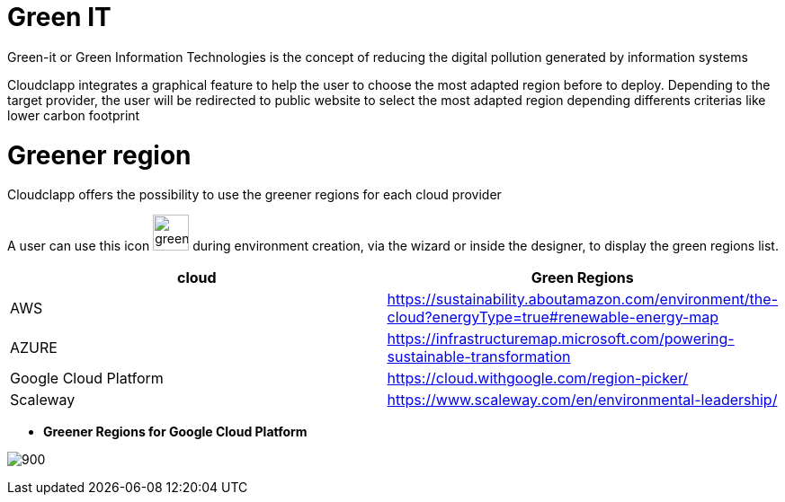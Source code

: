 = Green IT =
ifndef::imagesdir[:imagesdir: images/]

Green-it or Green Information Technologies is the concept of reducing the digital pollution generated by information systems

Cloudclapp integrates a graphical feature to help the user to choose the most adapted region before to deploy. Depending to the target provider, the user will be redirected to public website to select the most adapted region depending differents criterias like lower carbon footprint

= Greener region =

Cloudclapp offers the possibility to use the greener regions for each cloud provider

A user can use this icon image:green-it.png[green,40] during environment creation, via the wizard or inside the designer, to display the green regions list.

[cols="1,1"]
|===
|cloud|Green Regions

|AWS
|https://sustainability.aboutamazon.com/environment/the-cloud?energyType=true#renewable-energy-map

|AZURE
|https://infrastructuremap.microsoft.com/powering-sustainable-transformation

|Google Cloud Platform
|https://cloud.withgoogle.com/region-picker/

|Scaleway
|https://www.scaleway.com/en/environmental-leadership/

|===

* *Greener Regions for Google Cloud Platform*

image:gcpGreenRegion.png[900]


